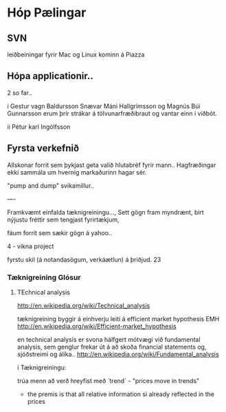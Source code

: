 * Hóp Pælingar



** SVN

leiðbeiningar fyrir Mac og Linux kominn á Piazza

** Hópa applicationir..

2 so far..

i
Gestur vagn Baldursson
 Snævar Máni Hallgrímsson og Magnús Búi Gunnarsson
erum þrír strákar á tölvunarfræðibraut og vantar einn í viðbót. 

ii
Pétur karl Ingólfsson

** Fyrsta verkefnið

Allskonar forrit sem þykjast geta valið hlutabréf fyrir mann..
Hagfræðingar ekki sammála um hvernig markaðurinn hagar sér.

"pump and dump" svikamillur..


----

Framkvæmt einfalda tæknigreiningu..., Sett gögn fram myndrænt, birt nýjustu fréttir
sem tengjast fyrirtækjum, 

fáum forrit sem sækir gögn á yahoo..

4 - vikna project

fyrstu skil (á notandasögum, verkáætlun) á þriðjud. 23


*** Tæknigreining Glósur

**** TEchnical analysis
http://en.wikipedia.org/wiki/Technical_analysis

tæknigreining byggir á einhverju leiti á  efficient market hypothesis EMH
http://en.wikipedia.org/wiki/Efficient-market_hypothesis

en technical analysis er svona hálfgert mótvægi við fundamental analysis, sem genglur 
frekar út á að skoða financial statements og, sjóðstreimi og álíka..
http://en.wikipedia.org/wiki/Fundamental_analysis


í Tæknigreiningu:

trúa menn að verð hreyfist með ´trend´ - "prices move in trends"
- the premis is that all relative information si already reflected in the prices




